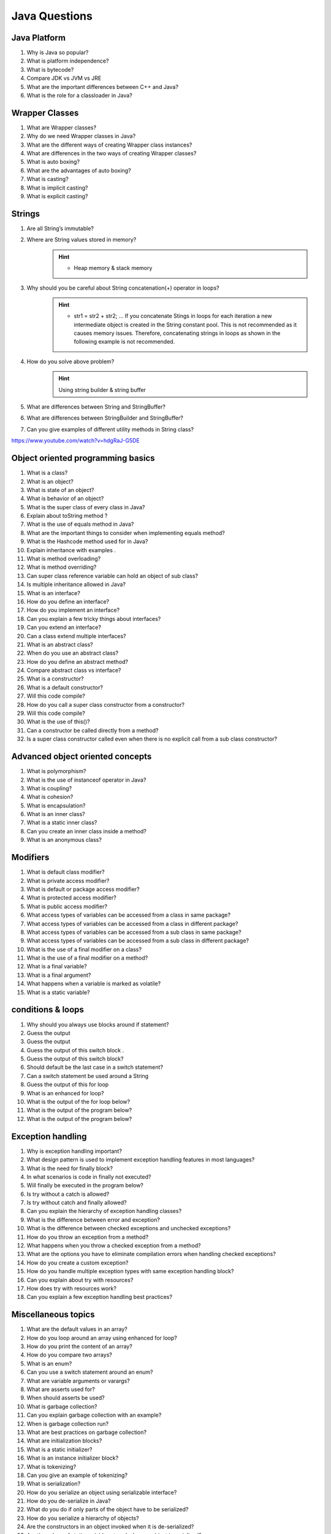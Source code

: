 *********************************
Java Questions
*********************************

Java Platform
--------------

#. Why is Java so popular?
#. What is platform independence?
#. What is bytecode?
#. Compare JDK vs JVM vs JRE
#. What are the important differences between C++ and Java?
#. What is the role for a classloader in Java?

Wrapper Classes
----------------------------------------------------

#. What are Wrapper classes?
#. Why do we need Wrapper classes in Java?
#. What are the different ways of creating Wrapper class instances?
#. What are differences in the two ways of creating Wrapper classes?
#. What is auto boxing?
#. What are the advantages of auto boxing?
#. What is casting?
#. What is implicit casting?
#. What is explicit casting?

Strings
----------------------------------------------------

#. Are all String’s immutable?
#. Where are String values stored in memory?
	.. Hint::
		- Heap memory & stack memory

#. Why should you be careful about String concatenation(+) operator in loops?	
	.. Hint::
		- str1 = str2 + str2; ... If you concatenate Stings in loops for each iteration a new intermediate object is created in the String constant pool. This is not recommended as it causes memory issues. Therefore, concatenating strings in loops as shown in the following example is not recommended.

#. How do you solve above problem?
	.. Hint::
		Using string builder & string buffer

#. What are differences between String and StringBuffer?
#. What are differences between StringBuilder and StringBuffer?
#. Can you give examples of different utility methods in String class?

https://www.youtube.com/watch?v=hdgRaJ-G5DE

Object oriented programming basics
----------------------------------------------------

#. What is a class?
#. What is an object?
#. What is state of an object?
#. What is behavior of an object?
#. What is the super class of every class in Java?
#. Explain about toString method ?
#. What is the use of equals method in Java?
#. What are the important things to consider when implementing equals method?
#. What is the Hashcode method used for in Java?
#. Explain inheritance with examples .
#. What is method overloading?
#. What is method overriding?
#. Can super class reference variable can hold an object of sub class?
#. Is multiple inheritance allowed in Java?
#. What is an interface?
#. How do you define an interface?
#. How do you implement an interface?
#. Can you explain a few tricky things about interfaces?
#. Can you extend an interface?
#. Can a class extend multiple interfaces?
#. What is an abstract class?
#. When do you use an abstract class?
#. How do you define an abstract method?
#. Compare abstract class vs interface?
#. What is a constructor?
#. What is a default constructor?
#. Will this code compile?
#. How do you call a super class constructor from a constructor?
#. Will this code compile?
#. What is the use of this()?
#. Can a constructor be called directly from a method?
#. Is a super class constructor called even when there is no explicit call from a sub class constructor?

Advanced object oriented concepts
----------------------------------------------------

#. What is polymorphism?
#. What is the use of instanceof operator in Java?
#. What is coupling?
#. What is cohesion?
#. What is encapsulation?
#. What is an inner class?
#. What is a static inner class?
#. Can you create an inner class inside a method?
#. What is an anonymous class?

Modifiers
----------------------------------------------------

#. What is default class modifier?
#. What is private access modifier?
#. What is default or package access modifier?
#. What is protected access modifier?
#. What is public access modifier?
#. What access types of variables can be accessed from a class in same package?
#. What access types of variables can be accessed from a class in different package?
#. What access types of variables can be accessed from a sub class in same package?
#. What access types of variables can be accessed from a sub class in different package?
#. What is the use of a final modifier on a class?
#. What is the use of a final modifier on a method?
#. What is a final variable?
#. What is a final argument?
#. What happens when a variable is marked as volatile?
#. What is a static variable?

conditions & loops
----------------------------------------------------

#. Why should you always use blocks around if statement?
#. Guess the output
#. Guess the output
#. Guess the output of this switch block .
#. Guess the output of this switch block?
#. Should default be the last case in a switch statement?
#. Can a switch statement be used around a String
#. Guess the output of this for loop
#. What is an enhanced for loop?
#. What is the output of the for loop below?
#. What is the output of the program below?
#. What is the output of the program below?

Exception handling
----------------------------------------------------

#. Why is exception handling important?
#. What design pattern is used to implement exception handling features in most languages?
#. What is the need for finally block?
#. In what scenarios is code in finally not executed?
#. Will finally be executed in the program below?
#. Is try without a catch is allowed?
#. Is try without catch and finally allowed?
#. Can you explain the hierarchy of exception handling classes?
#. What is the difference between error and exception?
#. What is the difference between checked exceptions and unchecked exceptions?
#. How do you throw an exception from a method?
#. What happens when you throw a checked exception from a method?
#. What are the options you have to eliminate compilation errors when handling checked exceptions?
#. How do you create a custom exception?
#. How do you handle multiple exception types with same exception handling block?
#. Can you explain about try with resources?
#. How does try with resources work?
#. Can you explain a few exception handling best practices?

Miscellaneous topics
----------------------------------------------------

#. What are the default values in an array?
#. How do you loop around an array using enhanced for loop?
#. How do you print the content of an array?
#. How do you compare two arrays?
#. What is an enum?
#. Can you use a switch statement around an enum?
#. What are variable arguments or varargs?
#. What are asserts used for?
#. When should asserts be used?
#. What is garbage collection?
#. Can you explain garbage collection with an example?
#. When is garbage collection run?
#. What are best practices on garbage collection?
#. What are initialization blocks?
#. What is a static initializer?
#. What is an instance initializer block?
#. What is tokenizing?
#. Can you give an example of tokenizing?
#. What is serialization?
#. How do you serialize an object using serializable interface?
#. How do you de-serialize in Java?
#. What do you do if only parts of the object have to be serialized?
#. How do you serialize a hierarchy of objects?
#. Are the constructors in an object invoked when it is de-serialized?
#. Are the values of static variables stored when an object is serialized?

Collections
----------------------------------------------------

#. Why do we need collections in Java?
#. What are the important interfaces in the collection hierarchy?
#. What are the important methods that are declared in the collection interface?
#. Can you explain briefly about the List interface?
#. Explain about ArrayList with an example?
#. Can an ArrayList have duplicate elements?
#. How do you iterate around an ArrayList using iterator?
#. How do you sort an ArrayList?
#. How do you sort elements in an ArrayList using comparable interface?
#. How do you sort elements in an ArrayList using comparator interface?
#. What is vector class? How is it different from an ArrayList?
#. What is linkedList? What interfaces does it implement? How is it different from an ArrayList?
#. Can you briefly explain about the Set interface?
#. What are the important interfaces related to the Set interface?
#. What is the difference between Set and sortedSet interfaces?
#. Can you give examples of classes that implement the Set interface?
#. What is a HashSet?
#. What is a linkedHashSet? How is different from a HashSet?
#. What is a TreeSet? How is different from a HashSet?
#. Can you give examples of implementations of navigableSet?
#. Explain briefly about Queue interface?
#. What are the important interfaces related to the Queue interface?
#. Explain about the Deque interface?
#. Explain the BlockingQueue interface?
#. What is a priorityQueue?
#. Can you give example implementations of the BlockingQueue interface?
#. Can you briefly explain about the Map interface?
#. What is difference between Map and sortedMap?
#. What is a HashMap?
#. What are the different methods in a Hash Map?
#. What is a TreeMap? How is different from a HashMap?
#. Can you give an example of implementation of navigableMap interface?
#. What are the static methods present in the collections class?

Advanced collections
----------------------------------------------------

#. What is the difference between synchronized and concurrent collections in Java?
#. Explain about the new concurrent collections in Java?
#. Explain about copyonwrite concurrent collections approach?
#. What is compareandswap approach?
#. What is a lock? How is it different from using synchronized approach?
#. What is initial capacity of a Java collection?
#. What is load factor?
#. When does a Java collection throw UnsupportedOperationException?
#. What is difference between fail-safe and fail-fast iterators?
#. What are atomic operations in Java?
#. What is BlockingQueue in Java?

Generics
----------------------------------------------------
#. What are Generics?
#. Why do we need Generics? Can you give an example of how Generics make a program more flexible?
#. How do you declare a generic class?
#. What are the restrictions in using generic type that is declared in a class declaration?
#. How can we restrict Generics to a subclass of particular class?
#. How can we restrict Generics to a super class of particular class?
#. Can you give an example of a generic method?

Multi threading
----------------------------------------------------
#. What is the need for threads in Java?
#. How do you create a thread?
#. How do you create a thread by extending thread class?
#. How do you create a thread by implementing runnable interface?
#. How do you run a thread in Java?
#. What are the different states of a thread?
#. What is priority of a thread? How do you change the priority of a thread?
#. What is executorservice?
#. Can you give an example for executorservice?
#. Explain different ways of creating executor services .
#. How do you check whether an executionservice task executed successfully?
#. What is callable? How do you execute a callable from executionservice?
#. What is synchronization of threads?
#. Can you give an example of a synchronized block?
#. Can a static method be synchronized?
#. What is the use of join method in threads?
#. Describe a few other important methods in threads?
#. What is a deadlock?
#. What are the important methods in Java for inter-thread communication?
#. What is the use of wait method?
#. What is the use of notify method?
#. What is the use of notifyall method?
#. Can you write a synchronized program with wait and notify methods?

Functional Programming - Lamdba expressions and Streams
---------------------------------------------------------------
#. What is functional programming?
#. Can you give an example of functional programming?
#. What is a stream?
#. Explain about streams with an example?

what are intermediate operations in streams?
----------------------------------------------------
#. What are terminal operations in streams?
#. What are method references?
#. What are lambda expressions?
#. Can you give an example of lambda expression?
#. Can you explain the relationship between lambda expression and functional interfaces?
#. What is a predicate?
#. What is the functional interface - function?
#. What is a consumer?
#. Can you give examples of functional interfaces with multiple arguments?

New Features
----------------------------------------------------
#. What are the new features in Java 5?
#. What are the new features in Java 6?
#. What are the new features in Java 7?
#. What are the new features in Java 8?